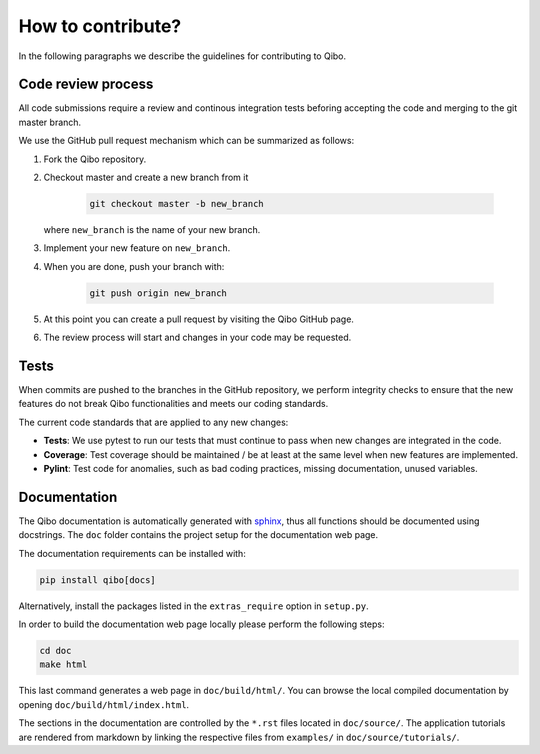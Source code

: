 How to contribute?
==================

In the following paragraphs we describe the guidelines for contributing to Qibo.

Code review process
-------------------

All code submissions require a review and continous integration tests
beforing accepting the code and merging to the git master branch.

We use the GitHub pull request mechanism which can be summarized as follows:

1. Fork the Qibo repository.

2. Checkout master and create a new branch from it

    .. code-block::

        git checkout master -b new_branch

   where ``new_branch`` is the name of your new branch.

3. Implement your new feature on ``new_branch``.

4. When you are done, push your branch with:

    .. code-block::

        git push origin new_branch

5. At this point you can create a pull request by visiting the Qibo GitHub page.

6. The review process will start and changes in your code may be requested.

Tests
-----

When commits are pushed to the branches in the GitHub repository,
we perform integrity checks to ensure that the new features do
not break Qibo functionalities and meets our coding standards.

The current code standards that are applied to any new changes:

- **Tests**: We use pytest to run our tests that must continue to pass when new changes are integrated in the code.
- **Coverage**: Test coverage should be maintained / be at least at the same level when new features are implemented.
- **Pylint**: Test code for anomalies, such as bad coding practices, missing documentation, unused variables.

Documentation
-------------

The Qibo documentation is automatically generated with `sphinx
<https://www.sphinx-doc.org/>`_, thus all functions should be documented using
docstrings. The ``doc`` folder contains the project setup for the documentation
web page.

The documentation requirements can be installed with:

.. code-block::

    pip install qibo[docs]

Alternatively, install the packages listed in the ``extras_require`` option in
``setup.py``.

In order to build the documentation web page locally please perform the following steps:

.. code-block::

    cd doc
    make html

This last command generates a web page in ``doc/build/html/``. You can browse
the local compiled documentation by opening ``doc/build/html/index.html``.

The sections in the documentation are controlled by the ``*.rst`` files located
in ``doc/source/``. The application tutorials are rendered from markdown by
linking the respective files from ``examples/`` in ``doc/source/tutorials/``.

